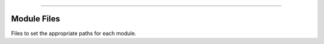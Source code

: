 .. raw:: html

    <embed>
        <p align="center">
            <img width="300" src="https://github.com/yngtodd/capsule/blob/master/img/capsule_ship.gif">
        </p>
    </embed>

------------

Module Files
------------

Files to set the appropriate paths for each module.
